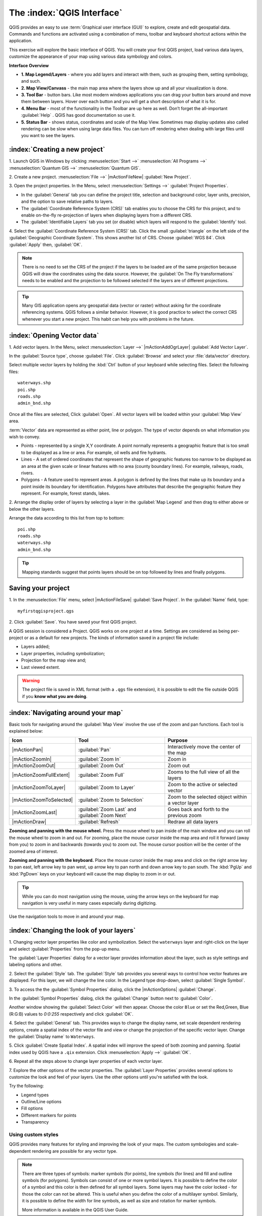 .. draft (mark as complete when complete)
.. todo: add new screenshots

==============================
The :index:`QGIS Interface`
==============================

QGIS provides an easy to use :term:`Graphical user interface (GUI)` to explore, 
create and edit geospatial data. Commands and functions are activated using a 
combination of menu, toolbar and keyboard shortcut actions within the 
application.

This exercise will explore the basic interface of QGIS. You will create your 
first QGIS project, load various data layers, customize the appearance of your 
map using various data symbology and colors.

**Interface Overview**

.. image:: images/qgis_interface_overview.png
   :align: center
   :width: 450 pt

* **1. Map Legend/Layers** - where you add layers and interact with them, such 
  as grouping them, setting symbology, and such.
* **2. Map View/Canvass** - the main map area where the layers show up and all
  your visualization is done.
* **3. Tool Bar** - button bars. Like most modern windows applications you can 
  drag your button bars around and move them between layers. Hover over each 
  button and you will get a short description of what it is for.
* **4. Menu Bar** - most of the functionality in the Toolbar are up here as 
  well.  Don’t forget the all-important :guilabel:`Help` . QGIS has good 
  documentation so use it.
* **5. Status Bar** - shows status, coordinates and scale of the Map View. 
  Sometimes map display updates also called rendering can be slow when using 
  large data files.  You can turn off rendering when dealing with large files 
  until you want to see the layers. 

:index:`Creating a new project`
----------------------------------

1. Launch QGIS in Windows by clicking :menuselection:`Start -->` 
:menuselection:`All Programs -->` 
:menuselection:`Quantum GIS -->` 
:menuselection:`Quantum GIS`.

2. Create a new project. :menuselection:`File -->` |mActionFileNew| 
:guilabel:`New Project`.

3. Open the project properties. In the Menu, select 
:menuselection:`Settings -->` :guilabel:`Project Properties`.

.. image:: images/project_properties.png
   :align: center
   :width: 300 pt

* In the :guilabel:`General` tab you can define the project title, selection 
  and background color, layer units, precision, and the option to save 
  relative paths to layers.
* The :guilabel:`Coordinate Reference System (CRS)` tab enables you to choose 
  the CRS for this project, and to enable on-the-fly re-projection of layers
  when displaying layers from a different CRS. 
* The :guilabel:`Identifiable Layers` tab you set (or disable) which layers 
  will respond to the :guilabel:`Identify` tool. 

4. Select the :guilabel:`Coordinate Reference System (CRS)` tab. Click the 
small :guilabel:`triangle` on the left side of the 
:guilabel:`Geographic Coordinate System`. This shows another list of CRS. 
Choose :guilabel:`WGS 84`. Click :guilabel:`Apply` then, :guilabel:`OK`.

.. note::
   There is no need to set the CRS of the project if the layers to be loaded 
   are of the same projection because QGIS will draw the coordinates using 
   the data source. However, the :guilabel:`On The Fly transformations` needs 
   to be enabled and the projection to be followed selected if the layers are 
   of different projections.

.. image:: images/set_crs.png
   :align: center
   :width: 300 pt

.. tip::
   Many GIS application opens any geospatial data (vector or raster) without 
   asking for the coordinate referencing systems. QGIS follows a similar 
   behavior. However, it is good practice to select the correct CRS whenever 
   you start a new project. This habit can help you with problems in the 
   future. 


:index:`Opening Vector data`
-------------------------------
1. Add vector layers. In the Menu, select :menuselection:`Layer -->` 
|mActionAddOgrLayer| :guilabel:`Add Vector Layer`.

.. image:: images/add_vector_layer.png
   :align: center
   :width: 300 pt

In the :guilabel:`Source type`, choose :guilabel:`File`. Click 
:guilabel:`Browse` and select your :file:`data/vector` directory.

Select multiple vector layers by holding the :kbd:`Ctrl` button of your 
keyboard while selecting files. Select the following files::

      waterways.shp
      poi.shp
      roads.shp
      admin_bnd.shp

.. image:: images/add_vector_layer_select.png
   :align: center
   :width: 300 pt

Once all the files are selected, Click :guilabel:`Open`. All vector layers will 
be loaded within your :guilabel:`Map View` area.

.. image:: images/loaded_layers.png
   :align: center
   :width: 300 pt

:term:`Vector` data are represented as either point, line or polygon. The type 
of vector depends on what information you wish to convey.

* Points - represented by a single X,Y coordinate. A point normally represents 
  a geographic feature that is too small to be displayed as a line or area. 
  For example, oil wells and fire hydrants.
* Lines - A set of ordered coordinates that represent the shape of geographic 
  features too narrow to be displayed as an area at the given scale or linear 
  features with no area (county boundary lines). For example, railways, roads, 
  rivers.
* Polygons - A feature used to represent areas. A polygon is defined by the 
  lines that make up its boundary and a point inside its boundary for 
  identification. 
  Polygons have attributes that describe the geographic feature they represent. 
  For example, forest stands, lakes. 

2. Arrange the display order of layers by selecting a layer in the 
:guilabel:`Map Legend` and then drag to either above or below the other layers.

.. image:: images/drag_layers.png
   :align: center
   :width: 300 pt

Arrange the data according to this list from top to bottom::

      poi.shp
      roads.shp
      waterways.shp 
      admin_bnd.shp

.. tip::
    Mapping standards suggest that points layers should be on top followed by 
    lines and finally polygons.


Saving your project
----------------------------

1. In the :menuselection:`File` menu, select |mActionFileSave| 
:guilabel:`Save Project`. In the :guilabel:`Name` field, type::

     myfirstqgisproject.qgs

2. Click :guilabel:`Save`. 
You have saved your first QGIS project.

A QGIS session is considered a Project. QGIS works on one project at a time. 
Settings are considered as being per-project or as a default for new projects.  
The kinds of information saved in a project file include:

* Layers added;
* Layer properties, including symbolization;
* Projection for the map view and;
* Last viewed extent.

.. warning:: 
   The project file is saved in XML format (with a ``.qgs`` file extension), 
   it is possible to edit the file outside QGIS if you **know what you are 
   doing**.

:index:`Navigating around your map`
--------------------------------------
Basic tools for navigating around the :guilabel:`Map View` involve the use of 
the zoom and pan functions. Each tool is explained below:

+-------------------------+-------------------------------+-------------------------------+
| **Icon**                | **Tool**                      | **Purpose**                   |
+=========================+===============================+===============================+
| |mActionPan|            | :guilabel:`Pan`               | Interactively move the center |
|                         |                               | of the map                    |
+-------------------------+-------------------------------+-------------------------------+
| |mActionZoomIn|         | :guilabel:`Zoom In`           | Zoom in                       |
+-------------------------+-------------------------------+-------------------------------+
| |mActionZoomOut|        | :guilabel:`Zoom Out`          | Zoom out                      |
+-------------------------+-------------------------------+-------------------------------+
| |mActionZoomFullExtent| | :guilabel:`Zoom Full`         | Zooms to the full view of     |
|                         |                               | all the layers                |
+-------------------------+-------------------------------+-------------------------------+
| |mActionZoomToLayer|    | :guilabel:`Zoom to Layer`     | Zoom to the active or         |
|                         |                               | selected vector               |
+-------------------------+-------------------------------+-------------------------------+
| |mActionZoomToSelected| | :guilabel:`Zoom to Selection` | Zoom to the selected          |
|                         |                               | object within a vector layer  |
+-------------------------+-------------------------------+-------------------------------+
| |mActionZoomLast|       | :guilabel:`Zoom Last` and     | Goes back and forth           |
|                         | :guilabel:`Zoom Next`         | to the previous zoom          |
+-------------------------+-------------------------------+-------------------------------+
| |mActionDraw|           | :guilabel:`Refresh`           | Redraw all data layers        |
+-------------------------+-------------------------------+-------------------------------+

**Zooming and panning with the mouse wheel.** Press the mouse wheel 
to pan inside of the main window and you can roll the mouse wheel to zoom in 
and out. For zooming, place the mouse cursor inside the map area and 
roll it forward (away from you) to zoom in and backwards (towards you) to 
zoom out. The mouse cursor position will be the center of the zoomed area of 
interest.

**Zooming and panning with the keyboard.** Place the mouse cursor inside the 
map area and click on the right arrow key to pan east, left arrow key to pan 
west, up arrow key to pan north and down arrow key to pan south. The 
:kbd:`PgUp` and :kbd:`PgDown` keys on your keyboard will cause the map display 
to zoom in or out.

.. tip::
   While you can do most navigation using the mouse, using the arrow keys on 
   the keyboard for map navigation is very useful in many cases especially 
   during digitizing.

Use the navigation tools to move in and around your map.

:index:`Changing the look of your layers`
-----------------------------------------------

1. Changing vector layer properties like color and symbolization. Select the 
``waterways`` layer and right-click on the layer and select 
:guilabel:`Properties` from the pop-up menu.

.. image:: images/select_vector_properties.png
   :align: center
   :width: 300 pt

The :guilabel:`Layer Properties` dialog for a vector layer provides information 
about the layer, such as style settings and labeling options and other. 

.. image:: images/vector_layer_properties.png
   :align: center
   :width: 300 pt

2. Select the :guilabel:`Style` tab. The :guilabel:`Style` tab provides you 
several ways to control how vector features are displayed.  For this layer, we 
will change the line color. 
In the Legend type drop-down, select :guilabel:`Single Symbol`.

.. image:: images/select_symbol_color.png
   :align: center
   :width: 300 pt

3. To access the the :guilabel:`Symbol Properties` dialog, click the 
|mActionOptions| :guilabel:`Change`.

.. image:: images/layer_symbol_properties.png
   :align: center
   :width: 300 pt

In the :guilabel:`Symbol Properties` dialog, 
click the :guilabel:`Change` button next to :guilabel:`Color`.
 
Another window showing the :guilabel:`Select Color` will then appear. 
Choose the color ``Blue`` or set the Red,Green, Blue (R:G:B) values to 
`0:0:255` respectively and click :guilabel:`OK`.

.. image:: images/select_color.png
   :align: center
   :width: 300 pt

4. Select the :guilabel:`General` tab. This provides ways to change the display 
name, set scale dependent rendering options, create a spatial index of the 
vector file and view or change the projection of the specific vector layer.  
Change the :guilabel:`Display name` to ``Waterways``.

.. image:: images/general_tab.png
   :align: center
   :width: 300 pt

5. Click :guilabel:`Create Spatial Index`. A spatial index will improve the 
speed of both zooming and panning. Spatial index used by QGIS have a ``.qix`` 
extension.
Click :menuselection:`Apply -->` :guilabel:`OK`.

6. Repeat all the steps above to change layer properties of each 
vector layer.

7. Explore the other options of the vector properties. The 
:guilabel:`Layer Properties` provides several options to customize the look and 
feel of your layers. Use the other options until you're satisfied with the 
look.  

Try the following:

* Legend types
* Outline/Line options
* Fill options
* Different markers for points
* Transparency 


Using custom styles
,,,,,,,,,,,,,,,,,,,,,,

QGIS provides many features for styling and improving the look of your maps.  
The custom symbologies and scale-dependent rendering are possible for any 
vector type.  

.. note::
   There are three types of symbols: marker symbols (for points), line symbols 
   (for lines) and fill and outline symbols (for polygons).  
   Symbols can consist of one or more symbol layers. 
   It is possible to define the color of a symbol and this color is then 
   defined for all symbol layers. Some layers may have the color locked - 
   for those the color can not be altered. This is useful when you define the 
   color of a multilayer symbol. Similarly, it is possible to define the 
   width for line symbols, as well as size and rotation for marker symbols. 
   
   More information is available in the QGIS User Guide.

For this exercise, we will use several pre-defined styles available in the 
``data/styles`` directory.

1. Select the ``roads`` layer and right-click 
:guilabel:`Properties`.

2. Within the :guilabel:`Style` tab of the ``roads`` layer, click 
:guilabel:`Load Style ...`.   Open your ``~/data/styles`` directory and select 
``roads_style.qml``.  Click :guilabel:`Open`.

.. image:: images/select_custom_style.png
   :align: center
   :width: 300 pt

3. The ``road`` layer is now using a rule-based style according to different 
road types.  This custom style also uses the scale-dependent rendering.  
Click :guilabel:`OK`.

.. image:: images/roads_style.png
   :align: center
   :width: 300 pt

.. tip:: 
   Scale dependent rendering allows you to set what features can be viewed at 
   certain scale.  This allows you to minimize "map clutter".  For example, 
   in the ``roads`` layer, we set the scale for minor roads 
   (``tertiary, road, small road``) 
   to appear only on larger scales over the other road types.

4. Zoom in and out of the :guilabel:`Map view` to see the scale-dependent 
rendering in action.

.. image:: images/roads_style_view.png
   :align: center
   :width: 300 pt


5. You can further customize the styles according to your preference by 
selecting any of the road style definition then, click :guilabel:`Edit`.  
This opens new window for the :guilabel:`Rule properties`.

.. image:: images/rule_properties.png
   :align: center
   :width: 300 pt

5. Create custom styles for the other layers 
in your project.

:index:`Using the Labeling Tool`  
,,,,,,,,,,,,,,,,,,,,,,,,,,,,,,,,,,,,,,

The Labeling tool provides smart labeling for vector point, line and polygon 
layers and only requires a few parameters.

Select the ``Roads`` layer. In the Menu, select 
:menuselection:`Layer -->` 
|mActionLabeling| :guilabel:`Labeling`.

.. image:: images/smart_label_plugin.png
   :align: center
   :width: 300 pt

A new window will appear for the :guilabel:`Layer labeling settings`. Mark the 
following options shown in the screenshots below:

.. image:: images/smart_label_properties.png
   :align: center
   :width: 300 pt


.. image:: images/smart_label_properties1.png
   :align: center
   :width: 300 pt


Select :guilabel:`OK`. The label for ``Roads`` should be placed above the road 
line. As you pan around the map, you'll find that labels are placed nicely.

.. image:: images/smart_label_roads.png
   :align: center
   :width: 300 pt


Other tips
-----------

:index:`Map Overview` 
,,,,,,,,,,,,,,,,,,,,,,,,,,
  
The map overview panel provides a full extent view of layers added to it. 
Within this panel is a red box showing the current :guilabel:`Map View` 
extent. This allows you to quickly determine which area of the map you are 
currently viewing.

To activate the :guilabel:`Map Overview`, in the Menu, select 
:menuselection:`View -->` 
:menuselection:`Panels -->` 
:menuselection:`Overview`. 
A new panel will be added below the :guilabel:`Map Legend` 
(no map is displayed at the moment).

.. image:: images/panels_overview.png
   :align: center
   :width: 300 pt

Select any layer, then right-click and select 
:guilabel:`Show in Overview`.

The selected layer should appear in the 
:guilabel:`Overview` panel.

.. image:: images/overview_panel.png
   :align: center
   :width: 300 pt

You can also add more layers or remove them. If you click and drag the red 
rectangle in the overview that shows your current extent, the main 
:guilabel:`Map View` will update accordingly.

.. warning::
   Do not add too many layers into the :guilabel:`Overview` panel, this can 
   slow down rendering of the overview map.

:index:`Line and Area Measurements`  
,,,,,,,,,,,,,,,,,,,,,,,,,,,,,,,,,,,,,,,,

To interactively measure length and area, use the:

* |mActionMeasure| :guilabel:`Measure Line`
* |mActionMeasureArea| :guilabel:`Measure Area` 

The tool then allows you to click points on the map. Each segment-length as 
well as the total shows up in the measure-window. To stop measuring click 
your right mouse button. Areas can also be measured. The accumulated 
area-size will be visible in the measure window.

.. warning::
   Length and area results inherit the default projection and ellipsoid units! 
   If you are using the Decimal Degrees (which is the case in our current 
   project) as the layer units, the length and area results will be in decimal 
   degrees as well.

Importing Image  
,,,,,,,,,,,,,,,,,,,,,,,,
 
In the Menu, select :menuselection:`File -->` 
|mActionSaveMapAsImage| :guilabel:`Save as image`.

Select your preferred filename and image type. Click :guilabel:`Save`. You now 
have you first map image which you can add in any document or report.

.. image:: images/import_image.png
   :align: center
   :width: 300 pt

Save your project
,,,,,,,,,,,,,,,,,,,,,,,

To save your project, select 
:menuselection:`File -->` 
|mActionFileSave| :guilabel:`Save Project`.

.. tip::
   It is good practice to save your project after every major editing activity. 
   Make sure you save your project frequently. Or better, practice the keyboard 
   shortcut to save projects: :kbd:`Ctrl + S`.

.. raw:: latex
   
   \pagebreak[4]
